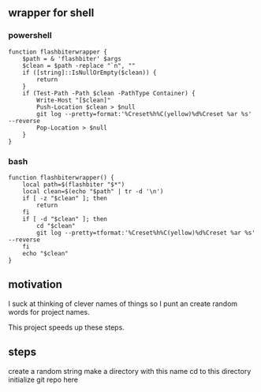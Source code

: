 ** wrapper for shell
*** powershell

#+begin_example
function flashbiterwrapper {
    $path = & 'flashbiter' $args
    $clean = $path -replace "`n", ""
    if ([string]::IsNullOrEmpty($clean)) {
        return
    }
    if (Test-Path -Path $clean -PathType Container) {
        Write-Host "[$clean]"
        Push-Location $clean > $null
        git log --pretty=format:'%Creset%h%C(yellow)%d%Creset %ar %s' --reverse
        Pop-Location > $null
    }
}
#+end_example

*** bash

#+begin_example
function flashbiterwrapper() {
    local path=$(flashbiter "$*")
    local clean=$(echo "$path" | tr -d '\n')
    if [ -z "$clean" ]; then
        return
    fi
    if [ -d "$clean" ]; then
        cd "$clean"
        git log --pretty=tformat:'%Creset%h%C(yellow)%d%Creset %ar %s' --reverse
    fi
    echo "$clean"
}
#+end_example


** motivation

I suck at thinking of clever names of things so I punt an create
random words for project names.

This project speeds up these steps.

** steps

# manually add wrapper to shell
create a random string
make a directory with this name
cd to this directory
initialize git repo here
